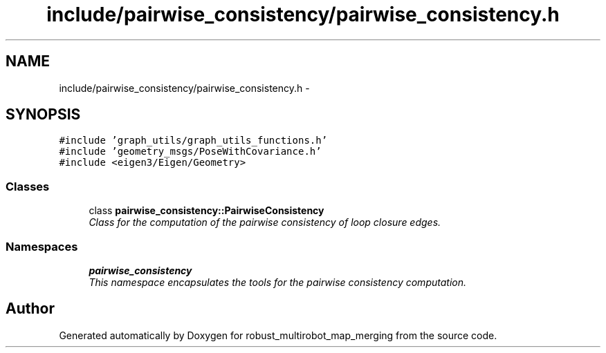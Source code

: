 .TH "include/pairwise_consistency/pairwise_consistency.h" 3 "Wed Sep 12 2018" "Version 0.1" "robust_multirobot_map_merging" \" -*- nroff -*-
.ad l
.nh
.SH NAME
include/pairwise_consistency/pairwise_consistency.h \- 
.SH SYNOPSIS
.br
.PP
\fC#include 'graph_utils/graph_utils_functions\&.h'\fP
.br
\fC#include 'geometry_msgs/PoseWithCovariance\&.h'\fP
.br
\fC#include <eigen3/Eigen/Geometry>\fP
.br

.SS "Classes"

.in +1c
.ti -1c
.RI "class \fBpairwise_consistency::PairwiseConsistency\fP"
.br
.RI "\fIClass for the computation of the pairwise consistency of loop closure edges\&. \fP"
.in -1c
.SS "Namespaces"

.in +1c
.ti -1c
.RI " \fBpairwise_consistency\fP"
.br
.RI "\fIThis namespace encapsulates the tools for the pairwise consistency computation\&. \fP"
.in -1c
.SH "Author"
.PP 
Generated automatically by Doxygen for robust_multirobot_map_merging from the source code\&.
